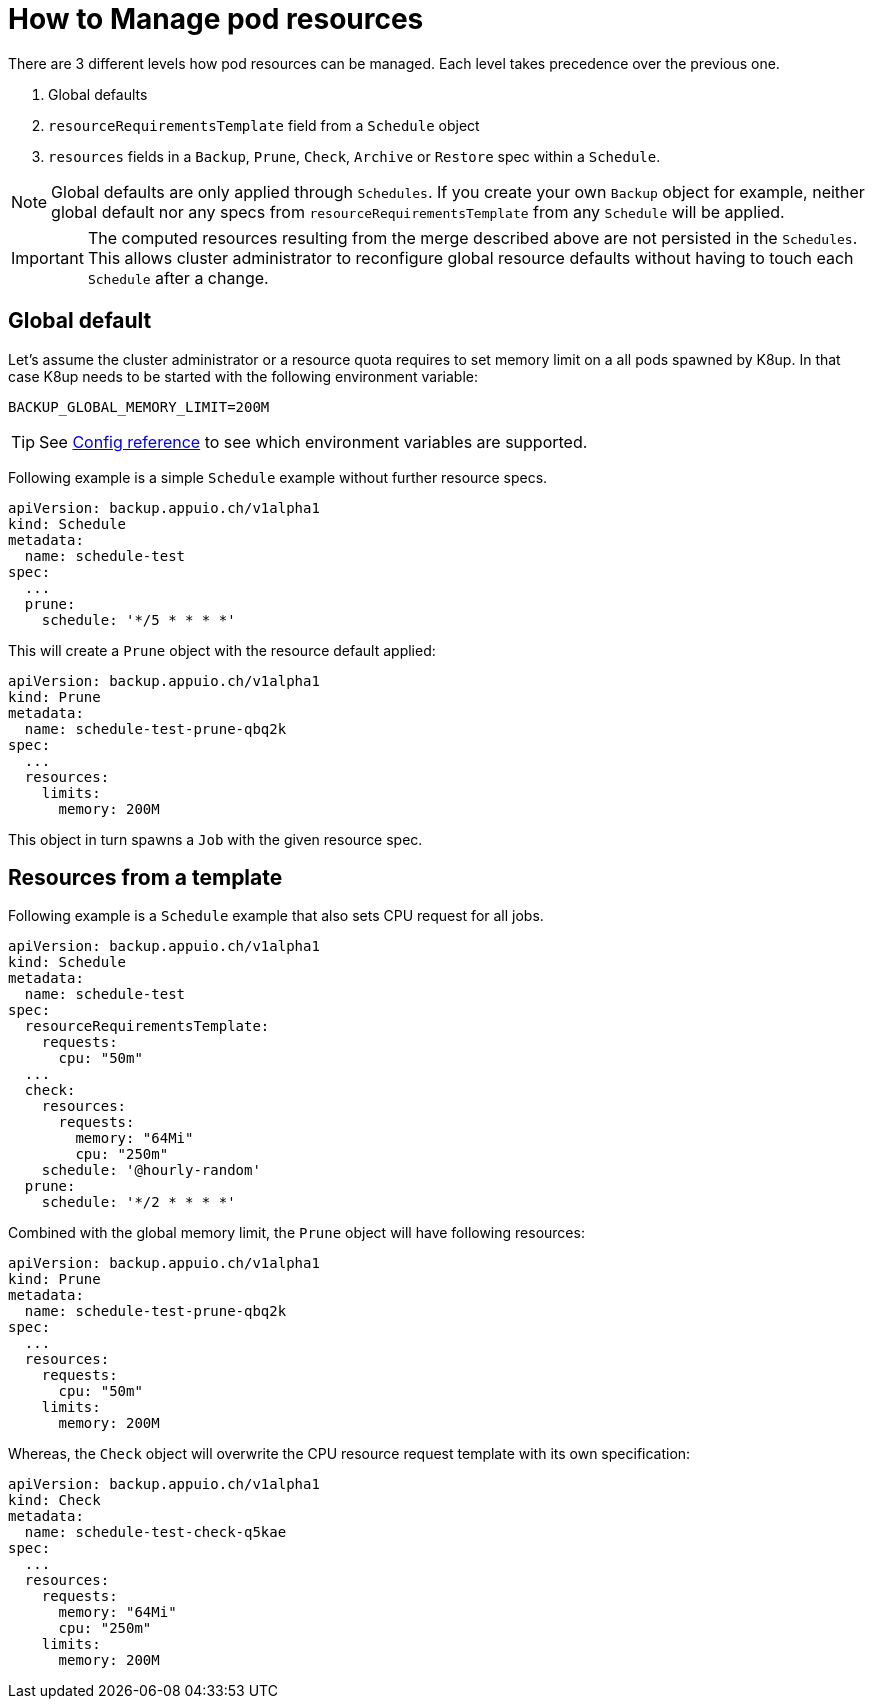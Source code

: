 = How to Manage pod resources

There are 3 different levels how pod resources can be managed.
Each level takes precedence over the previous one.

. Global defaults
. `resourceRequirementsTemplate` field from a `Schedule` object
. `resources` fields in a `Backup`, `Prune`, `Check`, `Archive` or `Restore` spec within a `Schedule`.

[NOTE]
====
Global defaults are only applied through `Schedules`.
If you create your own `Backup` object for example, neither global default nor any specs from `resourceRequirementsTemplate` from any `Schedule` will be applied.
====

[IMPORTANT]
====
The computed resources resulting from the merge described above are not persisted in the `Schedules`.
This allows cluster administrator to reconfigure global resource defaults without having to touch each `Schedule` after a change.
====

== Global default

Let's assume the cluster administrator or a resource quota requires to set memory limit on a all pods spawned by K8up.
In that case K8up needs to be started with the following environment variable:
[source,bash]
----
BACKUP_GLOBAL_MEMORY_LIMIT=200M
----

TIP: See xref:references/config-reference.adoc[Config reference] to see which environment variables are supported.


Following example is a simple `Schedule` example without further resource specs.
[source,yaml]
----
apiVersion: backup.appuio.ch/v1alpha1
kind: Schedule
metadata:
  name: schedule-test
spec:
  ...
  prune:
    schedule: '*/5 * * * *'
----
This will create a `Prune` object with the resource default applied:
[source,yaml]
----
apiVersion: backup.appuio.ch/v1alpha1
kind: Prune
metadata:
  name: schedule-test-prune-qbq2k
spec:
  ...
  resources:
    limits:
      memory: 200M
----
This object in turn spawns a `Job` with the given resource spec.

== Resources from a template

Following example is a `Schedule` example that also sets CPU request for all jobs.
[source,yaml]
----
apiVersion: backup.appuio.ch/v1alpha1
kind: Schedule
metadata:
  name: schedule-test
spec:
  resourceRequirementsTemplate:
    requests:
      cpu: "50m"
  ...
  check:
    resources:
      requests:
        memory: "64Mi"
        cpu: "250m"
    schedule: '@hourly-random'
  prune:
    schedule: '*/2 * * * *'
----
Combined with the global memory limit, the `Prune` object will have following resources:
[source,yaml]
----
apiVersion: backup.appuio.ch/v1alpha1
kind: Prune
metadata:
  name: schedule-test-prune-qbq2k
spec:
  ...
  resources:
    requests:
      cpu: "50m"
    limits:
      memory: 200M
----
Whereas, the `Check` object will overwrite the CPU resource request template with its own specification:
[source,yaml]
----
apiVersion: backup.appuio.ch/v1alpha1
kind: Check
metadata:
  name: schedule-test-check-q5kae
spec:
  ...
  resources:
    requests:
      memory: "64Mi"
      cpu: "250m"
    limits:
      memory: 200M
----

